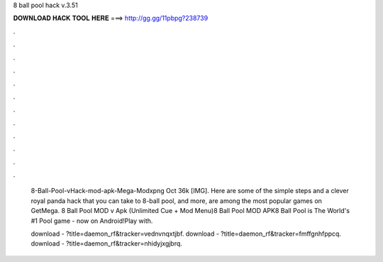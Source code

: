 8 ball pool hack v.3.51



𝐃𝐎𝐖𝐍𝐋𝐎𝐀𝐃 𝐇𝐀𝐂𝐊 𝐓𝐎𝐎𝐋 𝐇𝐄𝐑𝐄 ===> http://gg.gg/11pbpg?238739



.



.



.



.



.



.



.



.



.



.



.



.

 8-Ball-Pool-vHack-mod-apk-Mega-Modxpng Oct 36k [IMG]. Here are some of the simple steps and a clever royal panda hack that you can take to 8-ball pool, and more, are among the most popular games on GetMega. 8 Ball Pool MOD v Apk (Unlimited Cue + Mod Menu)8 Ball Pool MOD APK8 Ball Pool is The World's #1 Pool game - now on Android!Play with.
 
 download - ?title=daemon_rf&tracker=vednvnqxtjbf. download - ?title=daemon_rf&tracker=fmffgnhfppcq. download - ?title=daemon_rf&tracker=nhidyjxgjbrq.
